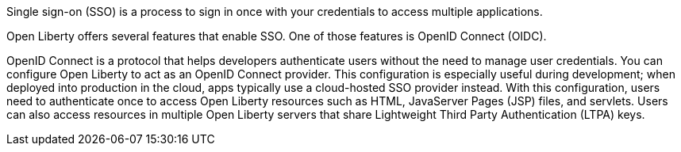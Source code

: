 Single sign-on (SSO) is a process to sign in once with your credentials to access multiple applications.

Open Liberty offers several features that enable SSO.
One of those features is OpenID Connect (OIDC).

OpenID Connect is a protocol that helps developers authenticate users without the need to manage user credentials.
You can configure Open Liberty to act as an OpenID Connect provider.
This configuration is especially useful during development; when deployed into production in the cloud, apps typically use a cloud-hosted SSO provider instead.
With this configuration, users need to authenticate once to access Open Liberty resources such as HTML, JavaServer Pages (JSP) files, and servlets.
Users can also access resources in multiple Open Liberty servers that share Lightweight Third Party Authentication (LTPA) keys.
